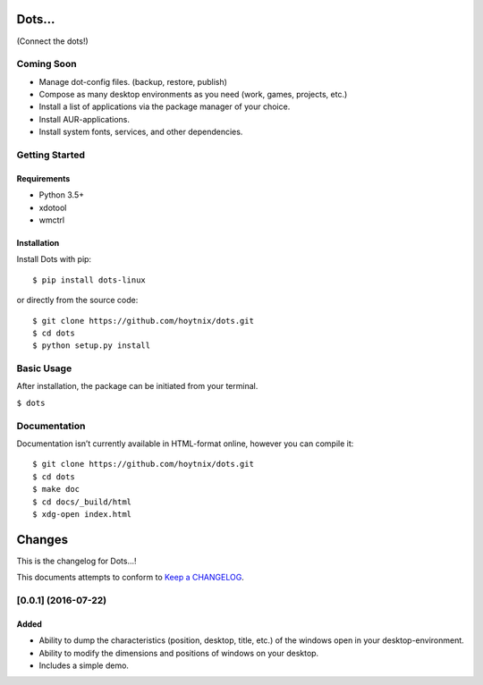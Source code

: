 Dots…
=====

(Connect the dots!)

| |Unix Build Status| |Coverage Status| |PyPI Version| |PyPI Downloads|

Coming Soon
-----------

-  Manage dot-config files. (backup, restore, publish)
-  Compose as many desktop environments as you need (work, games,
   projects, etc.)
-  Install a list of applications via the package manager of your
   choice.
-  Install AUR-applications.
-  Install system fonts, services, and other dependencies.

Getting Started
---------------

Requirements
~~~~~~~~~~~~

-  Python 3.5+
-  xdotool
-  wmctrl

Installation
~~~~~~~~~~~~

Install Dots with pip:

::

    $ pip install dots-linux

or directly from the source code:

::

    $ git clone https://github.com/hoytnix/dots.git
    $ cd dots
    $ python setup.py install

Basic Usage
-----------

After installation, the package can be initiated from your terminal.

``$ dots``

Documentation
-------------

Documentation isn’t currently available in HTML-format online, however you can
compile it:

::

    $ git clone https://github.com/hoytnix/dots.git
    $ cd dots
    $ make doc
    $ cd docs/_build/html
    $ xdg-open index.html

.. |Unix Build Status| image:: http://img.shields.io/travis/hoytnix/dots/master.svg
   :target: https://travis-ci.org/hoytnix/dots
.. |Coverage Status| image:: http://img.shields.io/coveralls/hoytnix/dots/master.svg
   :target: https://coveralls.io/r/hoytnix/dots
.. |PyPI Version| image:: http://img.shields.io/pypi/v/dots-linux.svg
   :target: https://pypi.python.org/pypi/Dots
.. |PyPI Downloads| image:: http://img.shields.io/pypi/dm/dots-linux.svg
   :target: https://pypi.python.org/pypi/Dots

Changes
=======

This is the changelog for Dots...!

This documents attempts to conform to `Keep a CHANGELOG <http://keepachangelog.com>`_.


[0.0.1] (2016-07-22)
--------------------

Added
~~~~~
* Ability to dump the characteristics (position, desktop, title, etc.) of the
  windows open in your desktop-environment.
* Ability to modify the dimensions and positions of windows on your desktop.
* Includes a simple demo.



